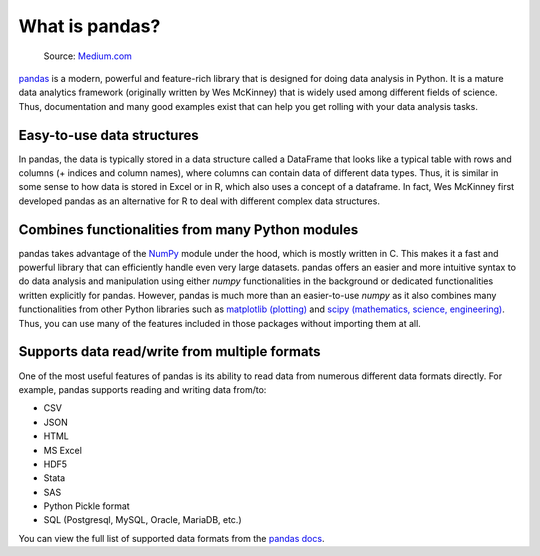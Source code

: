 What is pandas?
===============

.. figure:: img/pandas_logo.png
   :width: 300px

   Source: `Medium.com <https://medium.com/towards-data-science/a-quick-introduction-to-the-pandas-python-library-f1b678f34673>`__

`pandas <http://pandas.pydata.org/>`__ is a modern, powerful and feature-rich library that is designed for doing data analysis in Python.
It is a mature data analytics framework (originally written by Wes McKinney) that is widely used among different fields of science.
Thus, documentation and many good examples exist that can help you get rolling with your data analysis tasks.

Easy-to-use data structures
---------------------------

In pandas, the data is typically stored in a data structure called a DataFrame that looks like a typical table with rows and columns
(+ indices and column names), where columns can contain data of different data types.
Thus, it is similar in some sense to how data is stored in Excel or in R, which also uses a concept of a dataframe.
In fact, Wes McKinney first developed pandas as an alternative for R to deal with different complex data structures.

Combines functionalities from many Python modules
-------------------------------------------------

pandas takes advantage of the `NumPy <http://www.numpy.org/>`__ module under the hood, which is mostly written in C.
This makes it a fast and powerful library that can efficiently handle even very large datasets.
pandas offers an easier and more intuitive syntax to do data analysis and manipulation using either `numpy` functionalities in the background or dedicated functionalities written explicitly for pandas.
However, pandas is much more than an easier-to-use `numpy` as it also combines many functionalities from other Python libraries such as `matplotlib (plotting) <https://matplotlib.org/>`__ and `scipy (mathematics, science, engineering) <https://www.scipy.org/>`__.
Thus, you can use many of the features included in those packages without importing them at all.

Supports data read/write from multiple formats
----------------------------------------------

One of the most useful features of pandas is its ability to read data from numerous different data formats directly.
For example, pandas supports reading and writing data from/to:

- CSV
- JSON
- HTML
- MS Excel
- HDF5
- Stata
- SAS
- Python Pickle format
- SQL (Postgresql, MySQL, Oracle, MariaDB, etc.)

You can view the full list of supported data formats from the `pandas docs <https://pandas.pydata.org/docs/user_guide/io.html>`__.
